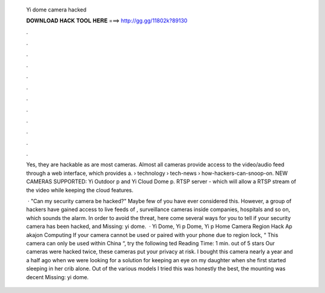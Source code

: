   Yi dome camera hacked
  
  
  
  𝐃𝐎𝐖𝐍𝐋𝐎𝐀𝐃 𝐇𝐀𝐂𝐊 𝐓𝐎𝐎𝐋 𝐇𝐄𝐑𝐄 ===> http://gg.gg/11802k?89130
  
  
  
  .
  
  
  
  .
  
  
  
  .
  
  
  
  .
  
  
  
  .
  
  
  
  .
  
  
  
  .
  
  
  
  .
  
  
  
  .
  
  
  
  .
  
  
  
  .
  
  
  
  .
  
  Yes, they are hackable as are most cameras. Almost all cameras provide access to the video/audio feed through a web interface, which provides a.  › technology › tech-news › how-hackers-can-snoop-on. NEW CAMERAS SUPPORTED: Yi Outdoor p and Yi Cloud Dome p. RTSP server - which will allow a RTSP stream of the video while keeping the cloud features.
  
   · "Can my security camera be hacked?" Maybe few of you have ever considered this. However, a group of hackers have gained access to live feeds of , surveillance cameras inside companies, hospitals and so on, which sounds the alarm. In order to avoid the threat, here come several ways for you to tell if your security camera has been hacked, and Missing: yi dome.  · Yi Dome, Yi p Dome, Yi p Home Camera Region Hack Ap akajon Computing If your camera cannot be used or paired with your phone due to region lock, “ This camera can only be used within China “, try the following ted Reading Time: 1 min. out of 5 stars Our cameras were hacked twice, these cameras put your privacy at risk. I bought this camera nearly a year and a half ago when we were looking for a solution for keeping an eye on my daughter when she first started sleeping in her crib alone. Out of the various models I tried this was honestly the best, the mounting was decent Missing: yi dome.
